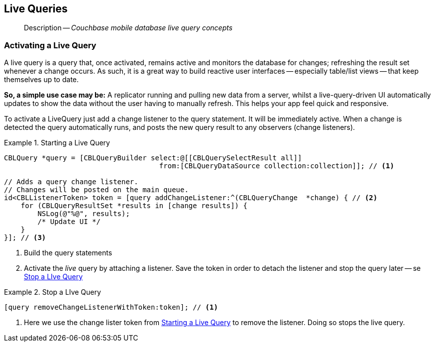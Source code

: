 :docname: query-live
:page-module: objc
:page-relative-src-path: query-live.adoc
:page-origin-url: https://github.com/couchbase/docs-couchbase-lite.git
:page-origin-start-path:
:page-origin-refname: antora-assembler-simplification
:page-origin-reftype: branch
:page-origin-refhash: (worktree)
[#objc:query-live:::]
== Live Queries
:page-aliases: learn/objc-query-live.adoc
:page-role:
:description: Couchbase mobile database live query concepts


:maintenance: 1


[abstract]
--
Description -- _{description}_ +
--

// BEGIN::Local page attributes
// :blank-field: ____
// :lang-title: Objective C
// :module: objc
// :packageNm: couchbase-lite-objc
// :source-language: objc
// snippet: objc:example$code_snippets/SampleCodeTest.m
// :url-issues: https://github.com/couchbase/couchbase-lite-objc/issues

// END::Local page attributes


[discrete#objc:query-live:::activating-a-live-query]
=== Activating a Live Query


A live query is a query that, once activated, remains active and monitors the database for changes; refreshing the result set whenever a change occurs.
As such, it is a great way to build reactive user interfaces -- especially table/list views -- that keep themselves up to date.

*So, a simple use case may be:* A replicator running and pulling new data from a server, whilst a live-query-driven UI automatically updates to show the data without the user having to manually refresh.
This helps your app feel quick and responsive.

To activate a LiveQuery just add a change listener to the query statement.
It will be immediately active.
When a change is detected the query automatically runs, and posts the new query result to any observers (change listeners).


.Starting a Live Query
[#ex-qry-start]


[#objc:query-live:::ex-qry-start]
====


// Show Main Snippet
// include::objc:example$code_snippets/SampleCodeTest.m[tags="live-query", indent=0]
[source, objc]
----
CBLQuery *query = [CBLQueryBuilder select:@[[CBLQuerySelectResult all]]
                                     from:[CBLQueryDataSource collection:collection]]; // <.>

// Adds a query change listener.
// Changes will be posted on the main queue.
id<CBLListenerToken> token = [query addChangeListener:^(CBLQueryChange  *change) { // <.>
    for (CBLQueryResultSet *results in [change results]) {
        NSLog(@"%@", results);
        /* Update UI */
    }
}]; // <.>

----


====

<.> Build the query statements
<.> Activate the _live_ query by attaching a listener.
Save the token in order to detach the listener and stop the query later -- se <<objc:query-live:::ex-qry-stop>>


.Stop a LIve Query
[#ex-qry-stop]


[#objc:query-live:::ex-qry-stop]
====


// Show Main Snippet
// include::objc:example$code_snippets/SampleCodeTest.m[tags="stop-live-query", indent=0]
[source, objc]
----
[query removeChangeListenerWithToken:token]; // <.>
----


====

<.> Here we use the change lister token from <<objc:query-live:::ex-qry-start>> to remove the listener.
Doing so stops the live query.


